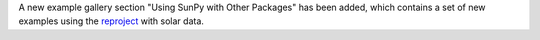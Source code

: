 A new example gallery section "Using SunPy with Other Packages" has been added,
which contains a set of new examples using the `reproject
<https://reproject.readthedocs.io/>`__ with solar data.
